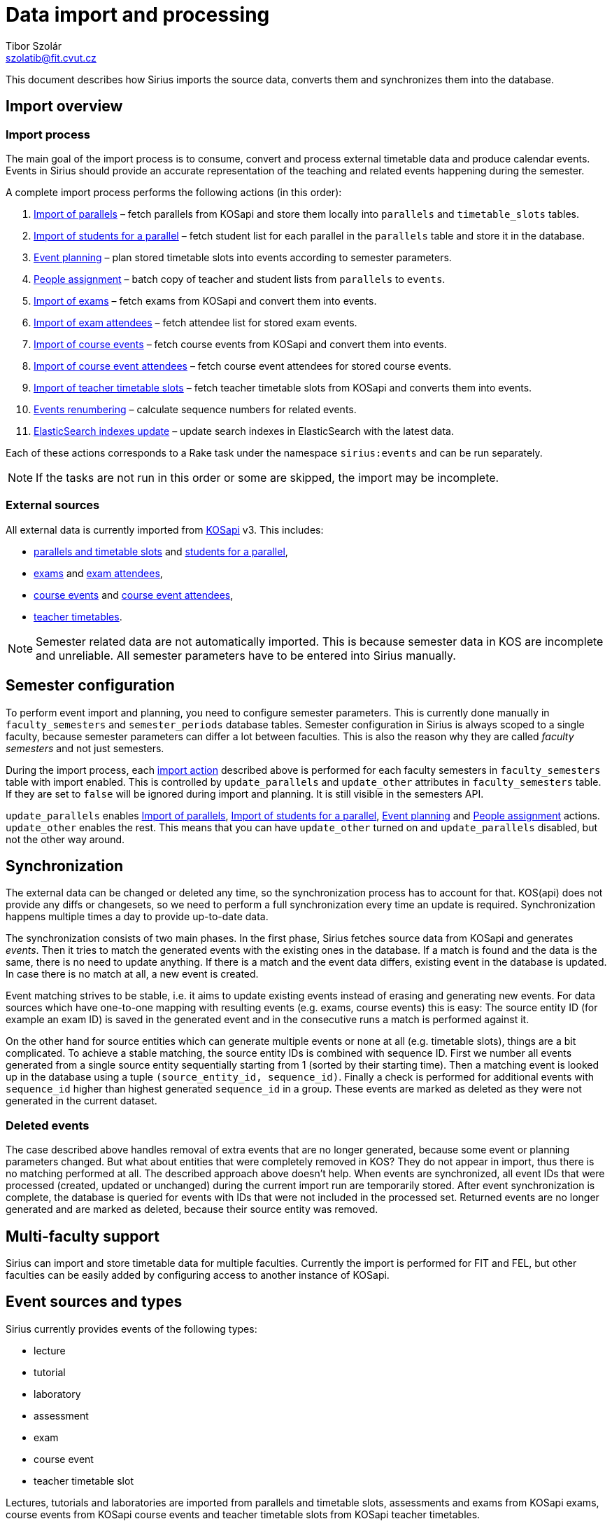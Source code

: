 = Data import and processing
Tibor Szolár <szolatib@fit.cvut.cz>

This document describes how Sirius imports the source data, converts them and synchronizes them into the database.

== Import overview

=== Import process

The main goal of the import process is to consume, convert and process external timetable data and produce calendar events.
Events in Sirius should provide an accurate representation of the teaching and related events happening during the semester.

A complete import process performs the following actions (in this order):

  . <<Import of parallels>> – fetch parallels from KOSapi and store them locally into `parallels` and `timetable_slots` tables.
  . <<Import of students for a parallel>> – fetch student list for each parallel in the `parallels` table and store it in the database.
  . <<Event planning>> – plan stored timetable slots into events according to semester parameters.
  . <<People assignment>> – batch copy of teacher and student lists from `parallels` to `events`.
  . <<Import of exams>> – fetch exams from KOSapi and convert them into events.
  . <<Import of exam attendees>> – fetch attendee list for stored exam events.
  . <<Import of course events>> – fetch course events from KOSapi and convert them into events.
  . <<Import of course event attendees>> – fetch course event attendees for stored course events.
  . <<Import of teacher timetable slots>> – fetch teacher timetable slots from KOSapi and converts them into events.
  . <<Events renumbering>> – calculate sequence numbers for related events.
  . <<ElasticSearch indexes update>> – update search indexes in ElasticSearch with the latest data.

Each of these actions corresponds to a Rake task under the namespace `sirius:events` and can be run separately.

NOTE: If the tasks are not run in this order or some are skipped, the import may be incomplete.

=== External sources

All external data is currently imported from https://kosapi.fit.cvut.cz[KOSapi] v3.
This includes:

  * https://kosapi.fit.cvut.cz/projects/kosapi/wiki/Parallels#GET-parallels[parallels and timetable slots] and
  https://kosapi.fit.cvut.cz/projects/kosapi/wiki/Parallels#GET-parallelsidstudents[students for a parallel],

  * https://kosapi.fit.cvut.cz/projects/kosapi/wiki/Exams#GET-exams[exams] and
  https://kosapi.fit.cvut.cz/projects/kosapi/wiki/Exams#GET-examsidattendees[exam attendees],

  * https://kosapi.fit.cvut.cz/projects/kosapi/wiki/CourseEvents#GET-courseEvents[course events] and
  https://kosapi.fit.cvut.cz/projects/kosapi/wiki/CourseEvents#GET-courseEventsidattendees[course event attendees],

  * https://kosapi.fit.cvut.cz/projects/kosapi/wiki/Teachers#GET-teachersusernameOrIdtimetable[teacher timetables].

NOTE: Semester related data are not automatically imported.
This is because semester data in KOS are incomplete and unreliable.
All semester parameters have to be entered into Sirius manually.


== Semester configuration

To perform event import and planning, you need to configure semester parameters.
This is currently done manually in `faculty_semesters` and `semester_periods` database tables.
Semester configuration in Sirius is always scoped to a single faculty, because semester parameters can differ a lot between faculties.
This is also the reason why they are called _faculty semesters_ and not just semesters.

During the import process, each <<Import process, import action>> described above is performed for each faculty semesters in `faculty_semesters` table with import enabled.
This is controlled by `update_parallels` and `update_other` attributes in `faculty_semesters` table.
If they are set to `false` will be ignored during import and planning.
It is still visible in the semesters API.

`update_parallels` enables <<Import of parallels>>, <<Import of students for a parallel>>, <<Event planning>> and <<People assignment>> actions.
`update_other` enables the rest.
This means that you can have `update_other` turned on and `update_parallels` disabled, but not the other way around.

== Synchronization

The external data can be changed or deleted any time, so the synchronization process has to account for that.
KOS(api) does not provide any diffs or changesets, so we need to perform a full synchronization every time an update is required.
Synchronization happens multiple times a day to provide up-to-date data.

The synchronization consists of two main phases.
In the first phase, Sirius fetches source data from KOSapi and generates _events_.
Then it tries to match the generated events with the existing ones in the database.
If a match is found and the data is the same, there is no need to update anything.
If there is a match and the event data differs, existing event in the database is updated.
In case there is no match at all, a new event is created.

Event matching strives to be stable, i.e. it aims to update existing events instead of erasing and generating new events.
For data sources which have one-to-one mapping with resulting events (e.g. exams, course events) this is easy: The source entity ID (for example an exam ID) is saved in the generated event and in the consecutive runs a match is performed against it.

On the other hand for source entities which can generate multiple events or none at all (e.g. timetable slots), things are a bit complicated.
To achieve a stable matching, the source entity IDs is combined with sequence ID.
First we number all events generated from a single source entity sequentially starting from 1 (sorted by their starting time).
Then a matching event is looked up in the database using a tuple `(source_entity_id, sequence_id)`.
Finally a check is performed for additional events with `sequence_id` higher than highest generated `sequence_id` in a group.
These events are marked as deleted as they were not generated in the current dataset.

=== Deleted events

The case described above handles removal of extra events that are no longer generated, because some event or planning parameters changed.
But what about entities that were completely removed in KOS?
They do not appear in import, thus there is no matching performed at all.
The described approach above doesn’t help.
When events are synchronized, all event IDs that were processed (created, updated or unchanged) during the current import run are temporarily stored.
After event synchronization is complete, the database is queried for events with IDs that were not included in the processed set.
Returned events are no longer generated and are marked as deleted, because their source entity was removed.

== Multi-faculty support

Sirius can import and store timetable data for multiple faculties.
Currently the import is performed for FIT and FEL, but other faculties can be easily added by configuring access to another instance of KOSapi.

== Event sources and types

Sirius currently provides events of the following types:

  * lecture
  * tutorial
  * laboratory
  * assessment
  * exam
  * course event
  * teacher timetable slot

Lectures, tutorials and laboratories are imported from parallels and timetable slots, assessments and exams from KOSapi exams, course events from KOSapi course events and teacher timetable slots from KOSapi teacher timetables.


== Import actions details

=== Import of parallels

All parallels for currently processed semester are imported from KOSapi into `parallels` and `timetable_slots` tables.
Teachers, rooms and courses that are loaded together with parallels from KOSapi in this action are saved to database tables `people`, `rooms` and `courses`.

This action is performed by link:../app/interactors/import_updated_parallels.rb[`ImportUpdatedParallels`] class and can be called by the rake task `sirius:events:import`.


=== Import of students for a parallel

This is probably the slowest action in the import.
It fetches student lists from KOSapi for all parallels in `parallels` table for the currently processed faculty semester.
It takes a long time, because it has to perform at least one HTTP request for every parallel in a semester.
Loaded students are then saved in `parallels` and `people` tables.

This action is performed by link:../app/interactors/import_students.rb[`ImportStudents`] class and can be called by the rake task `sirius:events:import_students`.


=== Event planning

This action takes the data from `parallels` and `timetable_slots` for active semesters and converts them to events according to semester parameters from `faculty_semesters` and `semester_periods`, and schedule exceptions from `schedule_exceptions`.
Lecture, tutorial and laboratory event types are produced by this action.

Planning is always performed for a single timetable slot at a time and is composed of the following steps:

  . Event generation – converts a single timetable slot to multiple events according to `semester_periods` and `faculty_semesters`.
  . Event numbering – numbers generated events sequentially from 1 to the number of generated events sorted by starting time. These numbers are for internal use only, it makes no sense to expose them externally via API.
  . Schedule exception application – modifies generated events according to rules from `schedule_exceptions`.
  . Event synchronization – inserts new or update existing events in the database.
  . Extra events cleanup – mark events assigned to the processed timetable slot that were not generated by the current run as deleted.

For the details how the synchronization and clean-up is done, see <<Synchronization>>.

This action is performed by link:../lib/sirius/event_planner.rb[`EventPlanner`] class and can be called by the rake task `sirius:events:plan`.


=== People assignment

A simple action that copies (in SQL) students and teachers from `parallels` to generated `events`.
Additionally it applies schedule exceptions affecting teacher or student lists.

This action is performed by link:../app/interactors/assign_people.rb[`AssignPeople`] class and can be called by the rake task `sirius:events:assign_people`.


=== Import of exams

This action fetches exams from KOSapi and converts them into `assessment` and `exam` event types.
It does not download exam attendees (students).

This action is performed by link:../app/interactors/import_exams.rb[`ImportExams`] class and can be called by the rake task `sirius:events:import_exams`.


=== Import of exam attendees

This is complementary action to <<Import of exams>>.
It fetches attendee list from KOSapi for every exam or assessment event in a semester.
Retrieved attendees are then stored to corresponding event.

This action is performed by link:../app/interactors/import_exam_students.rb[`ImportExamStudents`] class and can be called by the rake task `sirius:events:import_exam_students`.


=== Import of course events

This action behaves very similarly to <<Import of exams>>, except it fetches course events instead of exams and produces events of type `course_event`.

This action is performed by link:../app/interactors/import_course_events.rb[`ImportCourseEvents`] class and can be called by the rake task `sirius:events:import_course_events`.


=== Import of course event attendees

Similarly to <<Import of exam students>>, course events attendees are retrieved and saved in a separate action as well.

This action is performed by link:../app/interactors/import_course_event_students.rb[`ImportCourseEventStudents`] class and can be called by the rake task `sirius:events:import_course_event_students`.


=== Import of teacher timetable slots

Fetches teacher timetable slots from KOSapi and plans them similarly to regular timetable slots.
The only difference is that teacher timetable slots are not affected by any schedule exceptions.

This action is performed by link:../lib/actors/teacher_timetable_slot_import.rb[`TeacherTimetableSlotImport`] class and can be called by the rake task `sirius:events:import_teacher_timetable_slots`.


=== Events renumbering

Events are grouped into logical groups relevant to their event type (all course exams, all lectures for a parallel, ...), ordered by a start date and sequentially numbered starting from 1.
Unlike sequential numbering generated during <<Event planning>>, this numbering is designated for end users.
This also updates events entered manually.

This action is performed by link:../app/interactors/renumber_events.rb[`RenumberEvents`] class and can be called by the rake task `sirius:events:renumber`.


=== ElasticSearch indexes update

Resets ElasticSearch indexes used for search API.

This action can be called by the rake task `sirius:events:reindex`.
